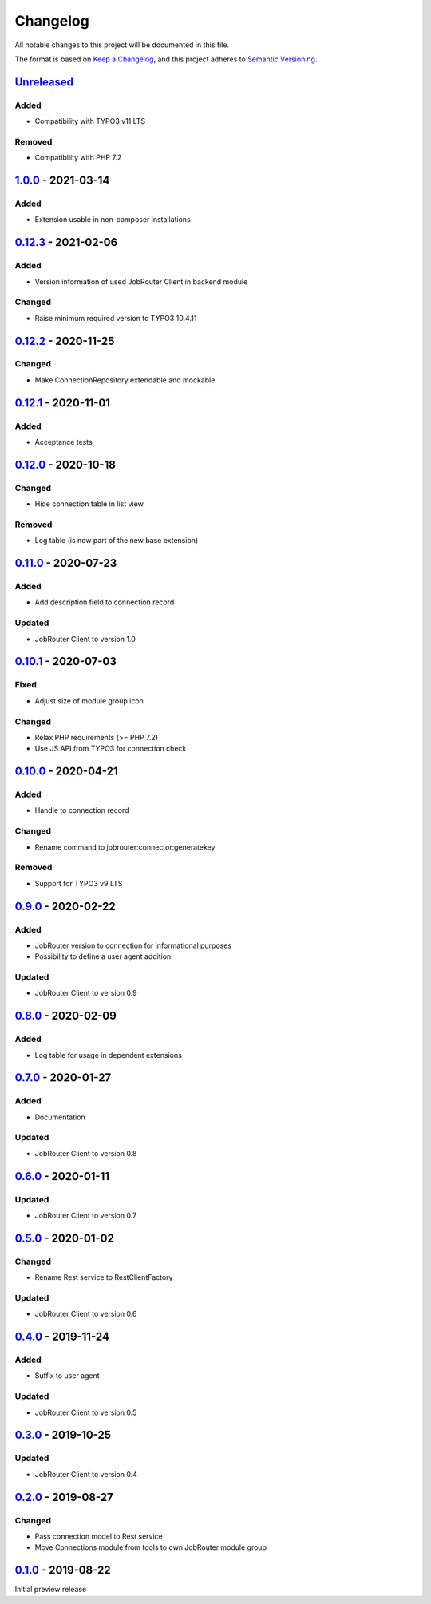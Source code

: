 .. _changelog:

Changelog
=========

All notable changes to this project will be documented in this file.

The format is based on `Keep a Changelog <https://keepachangelog.com/en/1.0.0/>`_\ ,
and this project adheres to `Semantic Versioning <https://semver.org/spec/v2.0.0.html>`_.

`Unreleased <https://github.com/brotkrueml/typo3-jobrouter-connector/compare/v1.0.0...HEAD>`_
-------------------------------------------------------------------------------------------------

Added
^^^^^


* Compatibility with TYPO3 v11 LTS

Removed
^^^^^^^


* Compatibility with PHP 7.2

`1.0.0 <https://github.com/brotkrueml/typo3-jobrouter-connector/compare/v0.12.3...v1.0.0>`_ - 2021-03-14
------------------------------------------------------------------------------------------------------------

Added
^^^^^


* Extension usable in non-composer installations

`0.12.3 <https://github.com/brotkrueml/typo3-jobrouter-connector/compare/v0.12.2...v0.12.3>`_ - 2021-02-06
--------------------------------------------------------------------------------------------------------------

Added
^^^^^


* Version information of used JobRouter Client in backend module

Changed
^^^^^^^


* Raise minimum required version to TYPO3 10.4.11

`0.12.2 <https://github.com/brotkrueml/typo3-jobrouter-connector/compare/v0.12.1...v0.12.2>`_ - 2020-11-25
--------------------------------------------------------------------------------------------------------------

Changed
^^^^^^^


* Make ConnectionRepository extendable and mockable

`0.12.1 <https://github.com/brotkrueml/typo3-jobrouter-connector/compare/v0.12.0...v0.12.1>`_ - 2020-11-01
--------------------------------------------------------------------------------------------------------------

Added
^^^^^


* Acceptance tests

`0.12.0 <https://github.com/brotkrueml/typo3-jobrouter-connector/compare/v0.11.0...v0.12.0>`_ - 2020-10-18
--------------------------------------------------------------------------------------------------------------

Changed
^^^^^^^


* Hide connection table in list view

Removed
^^^^^^^


* Log table (is now part of the new base extension)

`0.11.0 <https://github.com/brotkrueml/typo3-jobrouter-connector/compare/v0.10.1...v0.11.0>`_ - 2020-07-23
--------------------------------------------------------------------------------------------------------------

Added
^^^^^


* Add description field to connection record

Updated
^^^^^^^


* JobRouter Client to version 1.0

`0.10.1 <https://github.com/brotkrueml/typo3-jobrouter-connector/compare/v0.10.0...v0.10.1>`_ - 2020-07-03
--------------------------------------------------------------------------------------------------------------

Fixed
^^^^^


* Adjust size of module group icon

Changed
^^^^^^^


* Relax PHP requirements (>= PHP 7.2)
* Use JS API from TYPO3 for connection check

`0.10.0 <https://github.com/brotkrueml/typo3-jobrouter-connector/compare/v0.9.0...v0.10.0>`_ - 2020-04-21
-------------------------------------------------------------------------------------------------------------

Added
^^^^^


* Handle to connection record

Changed
^^^^^^^


* Rename command to jobrouter:connector:generatekey

Removed
^^^^^^^


* Support for TYPO3 v9 LTS

`0.9.0 <https://github.com/brotkrueml/typo3-jobrouter-connector/compare/v0.8.0...v0.9.0>`_ - 2020-02-22
-----------------------------------------------------------------------------------------------------------

Added
^^^^^


* JobRouter version to connection for informational purposes
* Possibility to define a user agent addition

Updated
^^^^^^^


* JobRouter Client to version 0.9

`0.8.0 <https://github.com/brotkrueml/typo3-jobrouter-connector/compare/v0.7.0...v0.8.0>`_ - 2020-02-09
-----------------------------------------------------------------------------------------------------------

Added
^^^^^


* Log table for usage in dependent extensions

`0.7.0 <https://github.com/brotkrueml/typo3-jobrouter-connector/compare/v0.6.0...v0.7.0>`_ - 2020-01-27
-----------------------------------------------------------------------------------------------------------

Added
^^^^^


* Documentation

Updated
^^^^^^^


* JobRouter Client to version 0.8

`0.6.0 <https://github.com/brotkrueml/typo3-jobrouter-connector/compare/v0.5.0...v0.6.0>`_ - 2020-01-11
-----------------------------------------------------------------------------------------------------------

Updated
^^^^^^^


* JobRouter Client to version 0.7

`0.5.0 <https://github.com/brotkrueml/typo3-jobrouter-connector/compare/v0.4.0...v0.5.0>`_ - 2020-01-02
-----------------------------------------------------------------------------------------------------------

Changed
^^^^^^^


* Rename Rest service to RestClientFactory

Updated
^^^^^^^


* JobRouter Client to version 0.6

`0.4.0 <https://github.com/brotkrueml/typo3-jobrouter-connector/compare/v0.3.0...v0.4.0>`_ - 2019-11-24
-----------------------------------------------------------------------------------------------------------

Added
^^^^^


* Suffix to user agent

Updated
^^^^^^^


* JobRouter Client to version 0.5

`0.3.0 <https://github.com/brotkrueml/typo3-jobrouter-connector/compare/v0.2.0...v0.3.0>`_ - 2019-10-25
-----------------------------------------------------------------------------------------------------------

Updated
^^^^^^^


* JobRouter Client to version 0.4

`0.2.0 <https://github.com/brotkrueml/typo3-jobrouter-connector/compare/v0.1.0...v0.2.0>`_ - 2019-08-27
-----------------------------------------------------------------------------------------------------------

Changed
^^^^^^^


* Pass connection model to Rest service
* Move Connections module from tools to own JobRouter module group

`0.1.0 <https://github.com/brotkrueml/typo3-jobrouter-connector/releases/tag/v0.1.0>`_ - 2019-08-22
-------------------------------------------------------------------------------------------------------

Initial preview release

